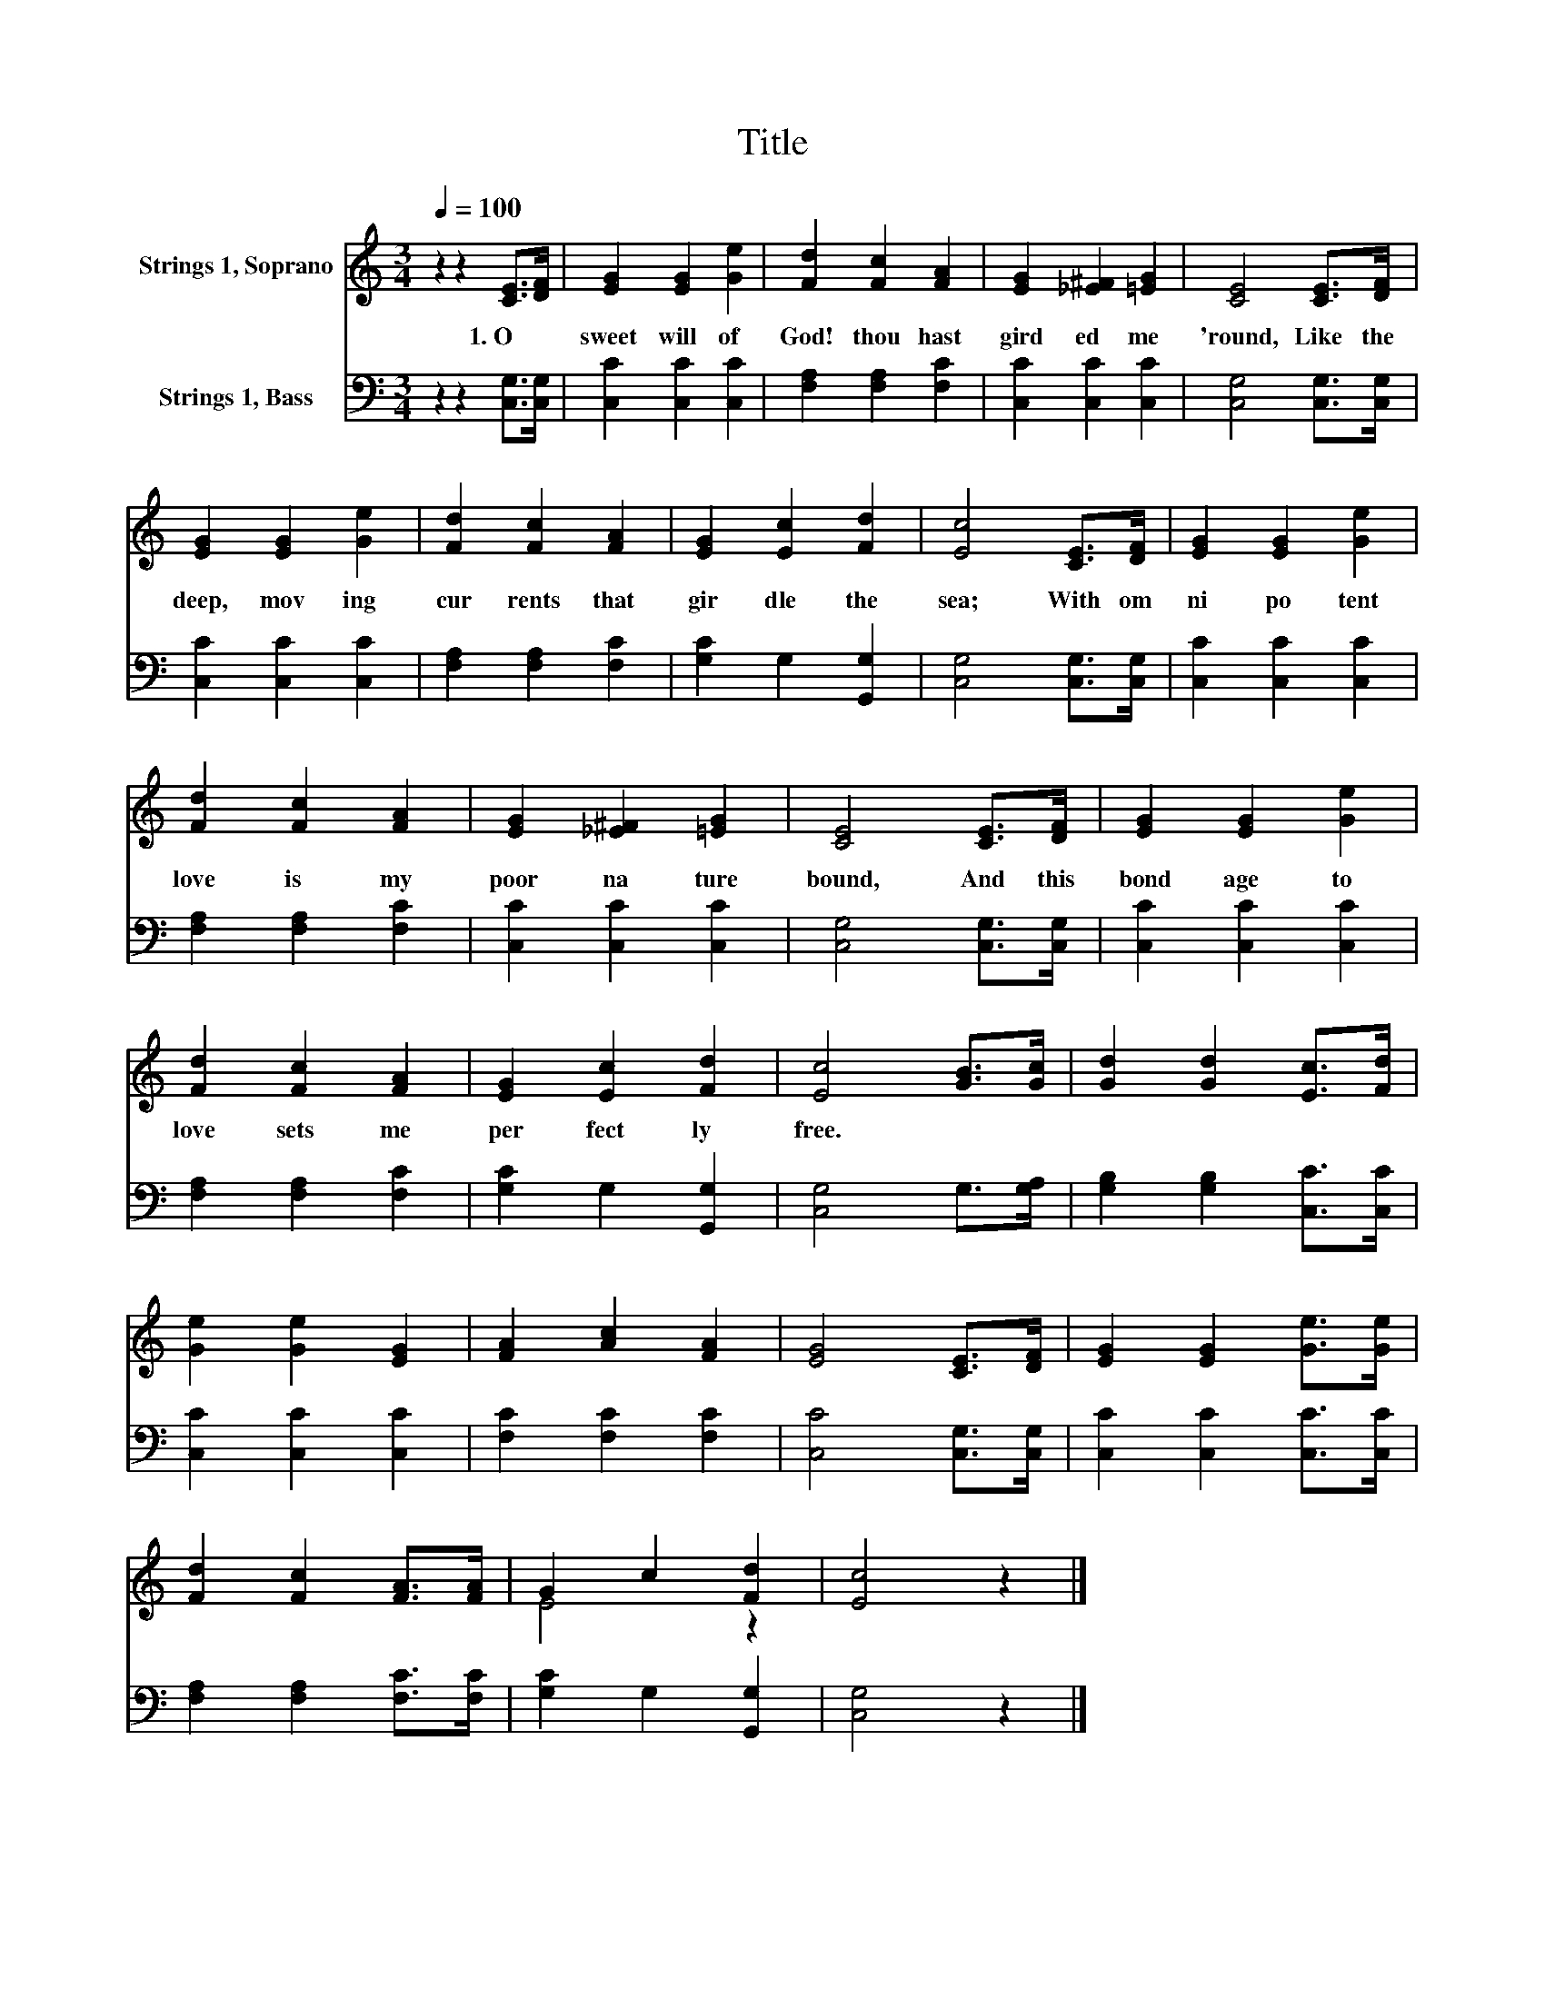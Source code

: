 X:1
T:Title
%%score ( 1 2 ) 3
L:1/8
Q:1/4=100
M:3/4
K:C
V:1 treble nm="Strings 1, Soprano"
V:2 treble 
V:3 bass nm="Strings 1, Bass"
V:1
 z2 z2 [CE]>[DF] | [EG]2 [EG]2 [Ge]2 | [Fd]2 [Fc]2 [FA]2 | [EG]2 [_E^F]2 [=EG]2 | [CE]4 [CE]>[DF] | %5
w: 1.~O~ *|sweet~ will~ of~|God!~ thou~ hast~|gird ed~ me~|'round,~ Like~ the~|
 [EG]2 [EG]2 [Ge]2 | [Fd]2 [Fc]2 [FA]2 | [EG]2 [Ec]2 [Fd]2 | [Ec]4 [CE]>[DF] | [EG]2 [EG]2 [Ge]2 | %10
w: deep,~ mov ing~|cur rents~ that~|gir dle~ the~|sea;~ With~ om|ni po tent~|
 [Fd]2 [Fc]2 [FA]2 | [EG]2 [_E^F]2 [=EG]2 | [CE]4 [CE]>[DF] | [EG]2 [EG]2 [Ge]2 | %14
w: love~ is~ my~|poor~ na ture~|bound,~ And~ this~|bond age~ to~|
 [Fd]2 [Fc]2 [FA]2 | [EG]2 [Ec]2 [Fd]2 | [Ec]4 [GB]>[Gc] | [Gd]2 [Gd]2 [Ec]>[Fd] | %18
w: love~ sets~ me~|per fect ly~|free.~ * *||
 [Ge]2 [Ge]2 [EG]2 | [FA]2 [Ac]2 [FA]2 | [EG]4 [CE]>[DF] | [EG]2 [EG]2 [Ge]>[Ge] | %22
w: ||||
 [Fd]2 [Fc]2 [FA]>[FA] | G2 c2 [Fd]2 | [Ec]4 z2 |] %25
w: |||
V:2
 x6 | x6 | x6 | x6 | x6 | x6 | x6 | x6 | x6 | x6 | x6 | x6 | x6 | x6 | x6 | x6 | x6 | x6 | x6 | %19
 x6 | x6 | x6 | x6 | E4 z2 | x6 |] %25
V:3
 z2 z2 [C,G,]>[C,G,] | [C,C]2 [C,C]2 [C,C]2 | [F,A,]2 [F,A,]2 [F,C]2 | [C,C]2 [C,C]2 [C,C]2 | %4
 [C,G,]4 [C,G,]>[C,G,] | [C,C]2 [C,C]2 [C,C]2 | [F,A,]2 [F,A,]2 [F,C]2 | [G,C]2 G,2 [G,,G,]2 | %8
 [C,G,]4 [C,G,]>[C,G,] | [C,C]2 [C,C]2 [C,C]2 | [F,A,]2 [F,A,]2 [F,C]2 | [C,C]2 [C,C]2 [C,C]2 | %12
 [C,G,]4 [C,G,]>[C,G,] | [C,C]2 [C,C]2 [C,C]2 | [F,A,]2 [F,A,]2 [F,C]2 | [G,C]2 G,2 [G,,G,]2 | %16
 [C,G,]4 G,>[G,A,] | [G,B,]2 [G,B,]2 [C,C]>[C,C] | [C,C]2 [C,C]2 [C,C]2 | [F,C]2 [F,C]2 [F,C]2 | %20
 [C,C]4 [C,G,]>[C,G,] | [C,C]2 [C,C]2 [C,C]>[C,C] | [F,A,]2 [F,A,]2 [F,C]>[F,C] | %23
 [G,C]2 G,2 [G,,G,]2 | [C,G,]4 z2 |] %25

